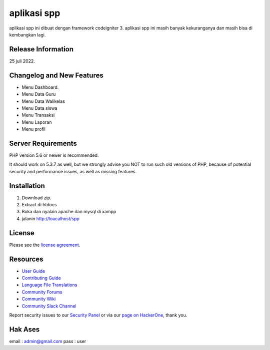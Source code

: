 ###################
aplikasi spp
###################

aplikasi spp ini dibuat dengan framework codeigniter 3. 
aplikasi spp ini masih banyak kekuranganya dan masih bisa di kembangkan lagi.

*******************
Release Information
*******************

25 juli 2022.

**************************
Changelog and New Features
**************************
- Menu Dashboard.
- Menu Data Guru
- Menu Data Walikelas
- Menu Data siswa
- Menu Transaksi
- Menu Laporan
- Menu profil


*******************
Server Requirements
*******************

PHP version 5.6 or newer is recommended.

It should work on 5.3.7 as well, but we strongly advise you NOT to run
such old versions of PHP, because of potential security and performance
issues, as well as missing features.

**************
Installation
**************

1. Download zip.
2. Extract di htdocs
3. Buka dan nyalain apache dan mysql di xampp
4. jalanin http://loacalhost/spp

*******
License
*******

Please see the `license
agreement <https://github.com/bcit-ci/CodeIgniter/blob/develop/user_guide_src/source/license.rst>`_.

*********
Resources
*********

-  `User Guide <https://codeigniter.com/docs>`_
-  `Contributing Guide <https://github.com/bcit-ci/CodeIgniter/blob/develop/contributing.md>`_
-  `Language File Translations <https://github.com/bcit-ci/codeigniter3-translations>`_
-  `Community Forums <http://forum.codeigniter.com/>`_
-  `Community Wiki <https://github.com/bcit-ci/CodeIgniter/wiki>`_
-  `Community Slack Channel <https://codeigniterchat.slack.com>`_

Report security issues to our `Security Panel <mailto:security@codeigniter.com>`_
or via our `page on HackerOne <https://hackerone.com/codeigniter>`_, thank you.

***************
Hak Ases
***************
email : admin@gmail.com 
pass  : user

